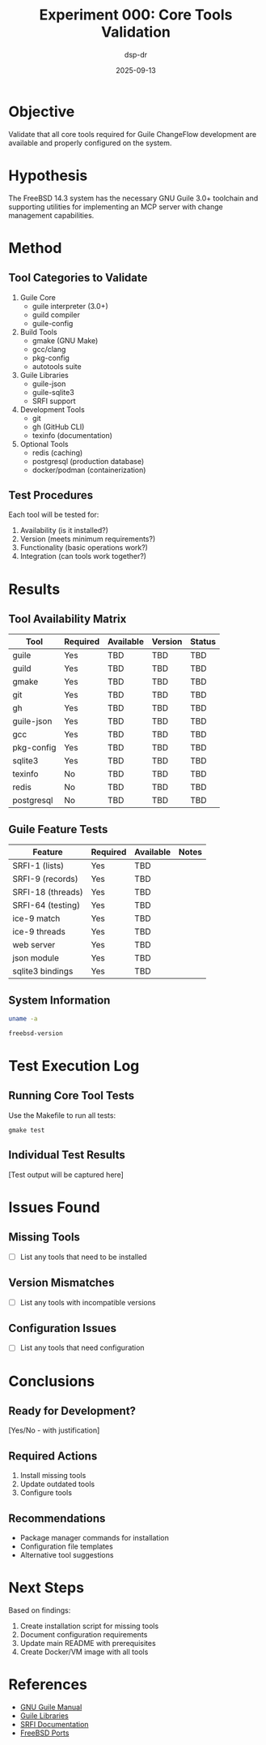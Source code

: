 #+TITLE: Experiment 000: Core Tools Validation
#+AUTHOR: dsp-dr
#+DATE: 2025-09-13

* Objective

Validate that all core tools required for Guile ChangeFlow development are available and properly configured on the system.

* Hypothesis

The FreeBSD 14.3 system has the necessary GNU Guile 3.0+ toolchain and supporting utilities for implementing an MCP server with change management capabilities.

* Method

** Tool Categories to Validate

1. Guile Core
   - guile interpreter (3.0+)
   - guild compiler
   - guile-config

2. Build Tools
   - gmake (GNU Make)
   - gcc/clang
   - pkg-config
   - autotools suite

3. Guile Libraries
   - guile-json
   - guile-sqlite3
   - SRFI support

4. Development Tools
   - git
   - gh (GitHub CLI)
   - texinfo (documentation)

5. Optional Tools
   - redis (caching)
   - postgresql (production database)
   - docker/podman (containerization)

** Test Procedures

Each tool will be tested for:
1. Availability (is it installed?)
2. Version (meets minimum requirements?)
3. Functionality (basic operations work?)
4. Integration (can tools work together?)

* Results

** Tool Availability Matrix

| Tool | Required | Available | Version | Status |
|------+----------+-----------+---------+--------|
| guile | Yes | TBD | TBD | TBD |
| guild | Yes | TBD | TBD | TBD |
| gmake | Yes | TBD | TBD | TBD |
| git | Yes | TBD | TBD | TBD |
| gh | Yes | TBD | TBD | TBD |
| guile-json | Yes | TBD | TBD | TBD |
| gcc | Yes | TBD | TBD | TBD |
| pkg-config | Yes | TBD | TBD | TBD |
| sqlite3 | Yes | TBD | TBD | TBD |
| texinfo | No | TBD | TBD | TBD |
| redis | No | TBD | TBD | TBD |
| postgresql | No | TBD | TBD | TBD |

** Guile Feature Tests

| Feature | Required | Available | Notes |
|---------+----------+-----------+-------|
| SRFI-1 (lists) | Yes | TBD | |
| SRFI-9 (records) | Yes | TBD | |
| SRFI-18 (threads) | Yes | TBD | |
| SRFI-64 (testing) | Yes | TBD | |
| ice-9 match | Yes | TBD | |
| ice-9 threads | Yes | TBD | |
| web server | Yes | TBD | |
| json module | Yes | TBD | |
| sqlite3 bindings | Yes | TBD | |

** System Information

#+begin_src bash :results output
uname -a
#+end_src

#+begin_src bash :results output
freebsd-version
#+end_src

* Test Execution Log

** Running Core Tool Tests

Use the Makefile to run all tests:

#+begin_example
gmake test
#+end_example

** Individual Test Results

[Test output will be captured here]

* Issues Found

** Missing Tools
- [ ] List any tools that need to be installed

** Version Mismatches
- [ ] List any tools with incompatible versions

** Configuration Issues
- [ ] List any tools that need configuration

* Conclusions

** Ready for Development?
[Yes/No - with justification]

** Required Actions
1. Install missing tools
2. Update outdated tools
3. Configure tools

** Recommendations
- Package manager commands for installation
- Configuration file templates
- Alternative tool suggestions

* Next Steps

Based on findings:
1. Create installation script for missing tools
2. Document configuration requirements
3. Update main README with prerequisites
4. Create Docker/VM image with all tools

* References

- [[https://www.gnu.org/software/guile/manual/][GNU Guile Manual]]
- [[https://www.gnu.org/software/guile/libraries/][Guile Libraries]]
- [[https://srfi.schemers.org/][SRFI Documentation]]
- [[https://www.freebsd.org/ports/][FreeBSD Ports]]